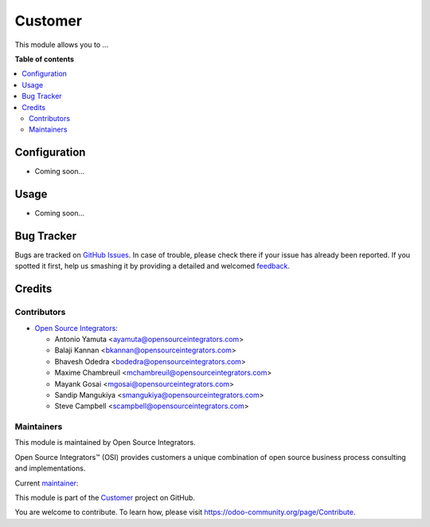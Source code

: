========
Customer
========

.. |badge1| image:: https://img.shields.io/badge/maturity-Beta-yellow.png
    :target: https://odoo-community.org/page/development-status
    :alt: Beta
.. |badge2| image:: https://img.shields.io/badge/licence-AGPL--3-blue.png
    :target: http://www.gnu.org/licenses/agpl-3.0-standalone.html
    :alt: License: AGPL-3
.. |badge3| image:: https://img.shields.io/badge/github-ursais%2Fcustomer-lightgray.png?logo=github
    :target: https://github.com/ursais/customer
    :alt: ursais/customer

|badge1| |badge2| |badge3|

This module allows you to ...

**Table of contents**

.. contents::
   :local:

Configuration
=============

* Coming soon...

Usage
=====

* Coming soon...

Bug Tracker
===========

Bugs are tracked on `GitHub Issues <https://github.com/ursais/customer/issues>`_.
In case of trouble, please check there if your issue has already been reported.
If you spotted it first, help us smashing it by providing a detailed and welcomed
`feedback <https://github.com/ursais/customer/issues/new?body=module:%customer%0Aversion:%2012.0%0A%0A**Steps%20to%20reproduce**%0A-%20...%0A%0A**Current%20behavior**%0A%0A**Expected%20behavior**>`_.

Credits
=======

Contributors
------------


* `Open Source Integrators <http://www.opensourceintegrators.com>`_:

  * Antonio Yamuta <ayamuta@opensourceintegrators.com>
  * Balaji Kannan <bkannan@opensourceintegrators.com>
  * Bhavesh Odedra <bodedra@opensourceintegrators.com>
  * Maxime Chambreuil <mchambreuil@opensourceintegrators.com>
  * Mayank Gosai <mgosai@opensourceintegrators.com>
  * Sandip Mangukiya <smangukiya@opensourceintegrators.com>
  * Steve Campbell <scampbell@opensourceintegrators.com>

Maintainers
-----------

This module is maintained by Open Source Integrators.

.. image:: https://github.com/ursais.png
   :target: https://www.opensourceintegrators.com
   :alt: Open Source Integrators

Open Source Integrators™ (OSI) provides customers a unique combination of
open source business process consulting and implementations.

.. |maintainer-mgosai| image:: https://github.com/mgosai.png?size=40px
    :target: https://github.com/mgosai
    :alt: Mayank Gosai

Current `maintainer <https://odoo-community.org/page/maintainer-role>`__:

|maintainer-mgosai|

This module is part of the `Customer <https://github.com/ursais/customer>`_ project on GitHub.

You are welcome to contribute. To learn how, please visit https://odoo-community.org/page/Contribute.

